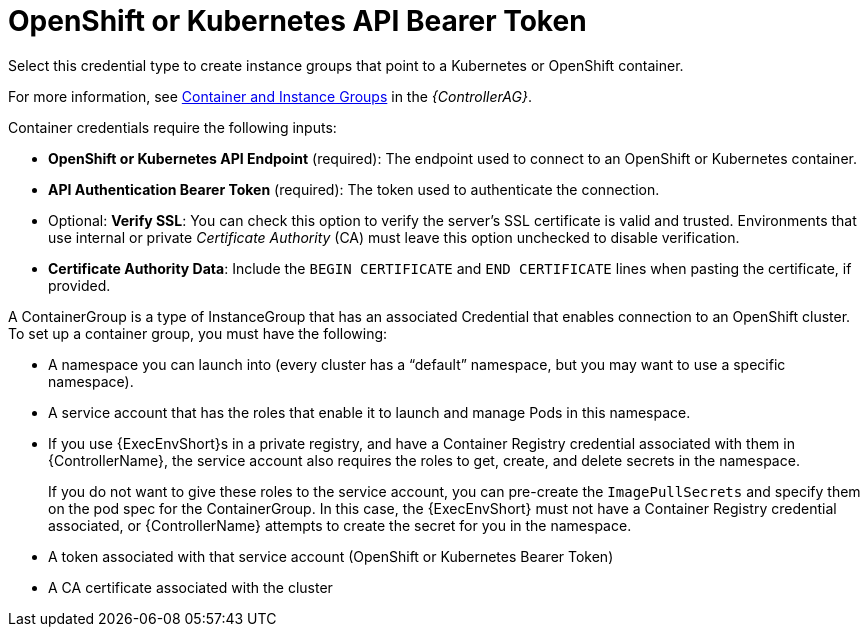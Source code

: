 [id="ref-controller-credential-openShift"]

= OpenShift or Kubernetes API Bearer Token

Select this credential type to create instance groups that point to a Kubernetes or OpenShift container. 

For more information, see link:https://docs.ansible.com/automation-controller/4.4/html/administration/containers_instance_groups.html#ag-ext-exe-env[Container and Instance Groups] in the _{ControllerAG}_.

//image:credentials-create-containers-credential.png[Credentials- create Containers credential]

Container credentials require the following inputs:

* *OpenShift or Kubernetes API Endpoint* (required): The endpoint used to connect to an OpenShift or Kubernetes container.
* *API Authentication Bearer Token* (required): The token used to authenticate the connection.
* Optional: *Verify SSL*: You can check this option to verify the server's SSL certificate is valid and trusted. 
Environments that use internal or private _Certificate Authority_ (CA) must leave this option unchecked to disable verification.
* *Certificate Authority Data*: Include the `BEGIN CERTIFICATE` and `END CERTIFICATE` lines when pasting the certificate, if provided.

A ContainerGroup is a type of InstanceGroup that has an associated Credential that enables connection to an OpenShift cluster. 
To set up a container group, you must have the following:

* A namespace you can launch into (every cluster has a “default” namespace, but you may want to use a specific namespace).
* A service account that has the roles that enable it to launch and manage Pods in this namespace.
* If you use {ExecEnvShort}s in a private registry, and have a Container Registry credential associated with them in {ControllerName}, the service account also requires the roles to get, create, and delete secrets in the namespace. 
+
If you do not want to give these roles to the service account, you can pre-create the `ImagePullSecrets` and specify them on the pod spec for the ContainerGroup. 
In this case, the {ExecEnvShort} must not have a Container Registry credential associated, or {ControllerName} attempts to create the secret for you in the namespace.
* A token associated with that service account (OpenShift or Kubernetes Bearer Token)
* A CA certificate associated with the cluster